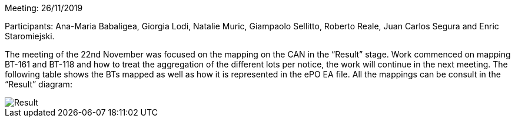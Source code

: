 Meeting: 26/11/2019

Participants: Ana-Maria Babaligea, Giorgia Lodi, Natalie Muric, Giampaolo Sellitto, Roberto Reale, Juan Carlos Segura and Enric Staromiejski.

The meeting of the 22nd November was focused on the mapping on the CAN in the “Result” stage.  Work commenced on mapping BT-161 and BT-118 and how to treat the aggregation of the different lots per notice, the work will continue in the next meeting. The following table shows the BTs mapped as well as how it is represented in the ePO EA file. All the mappings can be consult in the “Result” diagram:

image::https://github.com/eprocurementontology/eprocurementontology/blob/meetings/Conference%20Calls%20Images/26112019.JPG[Result]